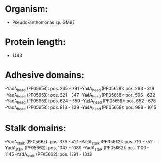 * Organism:
- Pseudoxanthomonas sp. GM95
* Protein length:
- 1443
* Adhesive domains:
-YadA_head (PF05658): pos. 265 - 291
-YadA_head (PF05658): pos. 293 - 319
-YadA_head (PF05658): pos. 321 - 347
-YadA_head (PF05658): pos. 596 - 622
-YadA_head (PF05658): pos. 624 - 650
-YadA_head (PF05658): pos. 652 - 678
-YadA_head (PF05658): pos. 813 - 839
-YadA_head (PF05658): pos. 989 - 1015
* Stalk domains:
-YadA_stalk (PF05662): pos. 379 - 421
-YadA_stalk (PF05662): pos. 710 - 752
-YadA_stalk (PF05662): pos. 1047 - 1089
-YadA_stalk (PF05662): pos. 1100 - 1145
-YadA_stalk (PF05662): pos. 1291 - 1333

